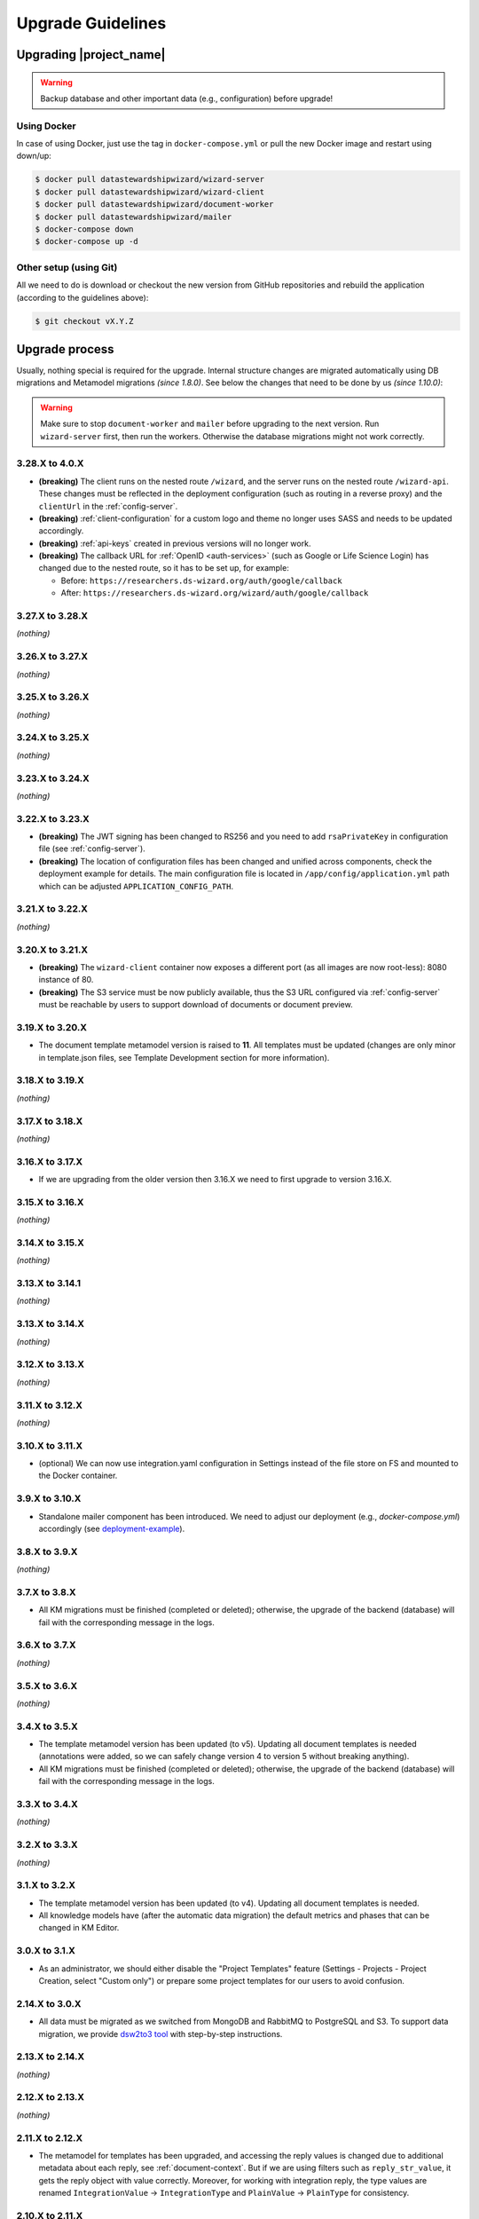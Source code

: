 Upgrade Guidelines
******************

Upgrading |project_name|
========================

.. Warning::

   Backup database and other important data (e.g., configuration) before upgrade!


Using Docker
------------

In case of using Docker, just use the tag in ``docker-compose.yml`` or pull the new Docker image and restart using down/up:

.. code-block:: shell

   $ docker pull datastewardshipwizard/wizard-server
   $ docker pull datastewardshipwizard/wizard-client
   $ docker pull datastewardshipwizard/document-worker
   $ docker pull datastewardshipwizard/mailer
   $ docker-compose down
   $ docker-compose up -d


Other setup (using Git)
-----------------------

All we need to do is download or checkout the new version from GitHub repositories and rebuild the application (according to the guidelines above):

.. code-block:: shell

   $ git checkout vX.Y.Z

Upgrade process
===============

Usually, nothing special is required for the upgrade. Internal structure changes are migrated automatically using DB migrations and Metamodel migrations *(since 1.8.0)*. See below the changes that need to be done by us *(since 1.10.0)*:


.. Warning::
   
   Make sure to stop ``document-worker`` and ``mailer`` before upgrading to the next version. Run ``wizard-server`` first, then run the workers. Otherwise the database migrations might not work correctly.

3.28.X to 4.0.X
---------------

- **(breaking)** The client runs on the nested route ``/wizard``, and the server runs on the nested route ``/wizard-api``. These changes must be reflected in the deployment configuration (such as routing in a reverse proxy) and the ``clientUrl`` in the :ref:`config-server`.
- **(breaking)** :ref:`client-configuration` for a custom logo and theme no longer uses SASS and needs to be updated accordingly.
- **(breaking)** :ref:`api-keys` created in previous versions will no longer work.
- **(breaking)** The callback URL for :ref:`OpenID <auth-services>` (such as Google or Life Science Login) has changed due to the nested route, so it has to be set up, for example:
  
  - Before: ``https://researchers.ds-wizard.org/auth/google/callback``
  - After: ``https://researchers.ds-wizard.org/wizard/auth/google/callback``

3.27.X to 3.28.X
----------------

*(nothing)*

3.26.X to 3.27.X
----------------

*(nothing)*

3.25.X to 3.26.X
----------------

*(nothing)*


3.24.X to 3.25.X
----------------

*(nothing)*


3.23.X to 3.24.X
----------------

*(nothing)*


.. _upgrade-3-22-x-3-23-x:

3.22.X to 3.23.X
----------------

- **(breaking)** The JWT signing has been changed to RS256 and you need to add ``rsaPrivateKey`` in configuration file (see :ref:`config-server`).
- **(breaking)** The location of configuration files has been changed and unified across components, check the deployment example for details. The main configuration file is located in ``/app/config/application.yml`` path which can be adjusted  ``APPLICATION_CONFIG_PATH``.


3.21.X to 3.22.X
----------------

*(nothing)*

3.20.X to 3.21.X
----------------

- **(breaking)** The ``wizard-client`` container now exposes a different port (as all images are now root-less): 8080 instance of 80.
- **(breaking)** The S3 service must be now publicly available, thus the S3 URL configured via :ref:`config-server` must be reachable by users to support download of documents or document preview.

3.19.X to 3.20.X
----------------

- The document template metamodel version is raised to **11**. All templates must be updated (changes are only minor in template.json files, see Template Development section for more information).

3.18.X to 3.19.X
----------------

*(nothing)*

3.17.X to 3.18.X
----------------

*(nothing)*

3.16.X to 3.17.X
----------------

- If we are upgrading from the older version then 3.16.X we need to first upgrade to version 3.16.X.

3.15.X to 3.16.X
----------------

*(nothing)*

3.14.X to 3.15.X
----------------

*(nothing)*

3.13.X to 3.14.1
----------------

*(nothing)*

3.13.X to 3.14.X
----------------

*(nothing)*

3.12.X to 3.13.X
----------------

*(nothing)*

3.11.X to 3.12.X
----------------

*(nothing)*

3.10.X to 3.11.X
----------------

- (optional) We can now use integration.yaml configuration in Settings instead of the file store on FS and mounted to the Docker container.

3.9.X to 3.10.X
----------------

- Standalone mailer component has been introduced. We need to adjust our deployment (e.g., `docker-compose.yml`) accordingly (see `deployment-example <https://github.com/ds-wizard/dsw-deployment-example>`__).

3.8.X to 3.9.X
----------------

*(nothing)*

3.7.X to 3.8.X
----------------

- All KM migrations must be finished (completed or deleted); otherwise, the upgrade of the backend (database) will fail with the corresponding message in the logs.

3.6.X to 3.7.X
----------------

*(nothing)*

3.5.X to 3.6.X
----------------

*(nothing)*

3.4.X to 3.5.X
----------------

- The template metamodel version has been updated (to v5). Updating all document templates is needed (annotations were added, so we can safely change version 4 to version 5 without breaking anything).
- All KM migrations must be finished (completed or deleted); otherwise, the upgrade of the backend (database) will fail with the corresponding message in the logs.

3.3.X to 3.4.X
----------------

*(nothing)*

3.2.X to 3.3.X
----------------

*(nothing)*

3.1.X to 3.2.X
--------------

- The template metamodel version has been updated (to v4). Updating all document templates is needed.
- All knowledge models have (after the automatic data migration) the default metrics and phases that can be changed in KM Editor.

3.0.X to 3.1.X
--------------

- As an administrator, we should either disable the "Project Templates" feature (Settings - Projects - Project Creation, select "Custom only") or prepare some project templates for our users to avoid confusion.

2.14.X to 3.0.X
----------------

- All data must be migrated as we switched from MongoDB and RabbitMQ to PostgreSQL and S3. To support data migration, we provide `dsw2to3 tool <https://github.com/ds-wizard/dsw2to3>`_ with step-by-step instructions.

2.13.X to 2.14.X
----------------

*(nothing)*

2.12.X to 2.13.X
----------------

*(nothing)*

2.11.X to 2.12.X
----------------

- The metamodel for templates has been upgraded, and accessing the reply values is changed due to additional metadata about each reply, see :ref:`document-context`. But if we are using filters such as ``reply_str_value``, it gets the reply object with value correctly. Moreover, for working with integration reply, the type values are renamed ``IntegrationValue`` -> ``IntegrationType`` and ``PlainValue`` -> ``PlainType`` for consistency.

2.10.X to 2.11.X
----------------

- If we are using the ``questionnaire-report`` template, it is recommended to upgrade it to version 1.2.0 (from `Registry <https://registry.ds-wizard.org/templates/dsw:questionnaire-report:1.2.0>`_ or `GitHub Release <https://github.com/ds-wizard/questionnaire-report-template/releases/tag/v1.2.0>`_) so it displays also new Multi-Choice questions. Otherwise the choices won't appear in the exported document if there are any.

2.9.X to 2.10.X
---------------

*(nothing)*

2.8.X to 2.9.X
--------------

*(nothing)*

2.7.X to 2.8.X
--------------

*(nothing)*

2.6.X to 2.7.X
--------------

*(nothing)*

2.5.X to 2.6.X
--------------

- The document templates including the default ``questionnaire-report`` must be updated from `https://registry.ds-wizard.org/templates <Registry>`_.
- Upgraded template metamodel version 2 requires manual migration of custom templates:

  - `questionnaireRepliesMap` (map path:Reply) is no longer present in the context
  - `questionnaireReplies` is now map with path:ReplyValue, provided filters (such as ``reply_str_value``) are adjusted but wherever we used ``reply.value.value`` it should be ``reply.value`` with this change.
  - Reply for item question is no longer an integer (number of answers) but a list of UUIDs representing the answers instead of integers. We added ``reply_items`` to extract the list from a ReplyValue.

- Since 2.6.0, we are using `WebSockets <https://en.wikipedia.org/wiki/WebSocket>`_ (for live collaboration). If we are using a proxy, we need to configure it accordingly. For example, in case of Nginx:

.. code-block:: nginx

   server {
      # ...

      location / {
         # ...

         # required for websockets
         proxy_http_version 1.1;
         proxy_set_header Upgrade $http_upgrade;
         proxy_set_header Connection "upgrade";
         proxy_read_timeout 86400;
         proxy_send_timeout 86400;
      }
   }


2.4.X to 2.5.X
--------------

- Document templates have been moved from FS to database. To simplify the transition for custom templates, we added to the Docker image a script that loads templates from FS to the database via |project_name| API. But there are several new information that we need to provide in ``template.json`` file: ``id`` (instead of ``uuid``), ``templateId``, ``organizationId``, ``version`` (semver), ``license``, ``readme`` (Markdown). The ``id`` should be in format ``organizationId:templateId:version``. Please note that this applies only for custom templates, default template can be removed from FS as it is added to the database automatically. The script must be enabled by setting envvar ``ENABLE_TEMPLATE_LOAD `` to ``1`` and ``SERVICE_TOKEN`` according to the configuration.
- Cron is no longer needed for the feedback synchronization (environment variables in ``docker-compose.yml``) as |project_name| schedules synchronization internally.

2.3.X to 2.4.X
--------------

- To unify configuration, document-worker now supports and prefers YAML configuration files.
- Local/custom ``template.json`` files must be updated (renamed ``allowedKMs`` to ``allowedPackages``, and several new attributes: ``description`` for template and ``shortName`` + ``color`` for each format).

2.2.X to 2.3.X
--------------

*(nothing)*

2.1.X to 2.2.X
--------------

- Configuration of client and several features is now moved from ``application.yml`` file to in-app :ref:`config-settings`; therefore, it must be reconfigured during upgrade process. Additional ``secret`` must be configured in ``application.yml`` for encryption and JWT tokens (*JWT.secret* section has been removed), see :ref:`config-server` configuration. It is recommended to first add *general.secret* (32 chars secret), start |project_name|, migrate options from ``application.yml`` to :ref:`config-settings` and then optionally clean up ``application.yml`` file.
- User fiels ``name`` and ``surname`` has been renamed to ``firstName`` and ``lastName`` - it needs be updated if used in **custom** mail or document templates.
- Recommended version of MongoDB is updated to 4.2.3.

2.0.X to 2.1.X
--------------

- There is a significant change related to new *Document Worker* that handles generation of documents from templates and filled questionnaires. We need to run RabbitMQ and document-worker with correct configuration according to server, see :ref:`installation-docker` and :doc:`configuration` for details.

1.10.X to 2.0.X
---------------

- Changing the major version actually does not mean any problem in migration, it has been made due to significant internal changes (restructuring, new repositories, etc.)
- If we are using Docker for running |project_name|, we need to change it according to new documentation of :ref:`installation-docker` and :doc:`configuration`.
- Crontab image is no longer needed.
- A DMP template configuration file must contain list of ``allowedKMs`` (see the default *root* template).

1.9.X to 1.10.X
---------------

- Custom DMP templates needs to be upgraded to a new structure (see the default *root* template).


Compatibility
=============

.. Important::

   |project_name| components (server, client, document worker, mailer, registry) should always use the matching version (compatibility is assured)!


The |project_name| is compatible with all recent versions of web browsers Chrome, Opera, Firefox, and Edge. We do not recommend the use of Internet Explorer. 

The following table shows the compatibility of the |project_name| with the metamodel versions of Knowledge models, Document Templates, Project Importers, and the Registry.

+------------------+--------------+-----------------------------+----------------------------+-----------+
| Wizard           | KM Metamodel | Document Template Metamodel | Project Importer Metamodel | Registry  |
+==================+==============+=============================+============================+===========+
| 3.24.0           |           13 |                          11 |                          1 |    3.24.0 |
+------------------+--------------+-----------------------------+----------------------------+-----------+
| 3.23.0           |           13 |                          11 |                          1 |    3.23.0 |
+------------------+--------------+-----------------------------+----------------------------+-----------+
| 3.22.0           |           13 |                          11 |                          1 |    3.22.0 |
+------------------+--------------+-----------------------------+----------------------------+-----------+
| 3.21.0           |           13 |                          11 |                          1 |    3.21.0 |
+------------------+--------------+-----------------------------+----------------------------+-----------+
| 3.20.0           |           13 |                          11 |                          1 |    3.20.0 |
+------------------+--------------+-----------------------------+----------------------------+-----------+
| 3.19.0           |           13 |                          10 |                          1 |    3.19.0 |
+------------------+--------------+-----------------------------+----------------------------+-----------+
| 3.18.0           |           13 |                          10 |                          1 |    3.18.0 |
+------------------+--------------+-----------------------------+----------------------------+-----------+
| 3.17.0           |           13 |                          10 |                          1 |    3.17.0 |
+------------------+--------------+-----------------------------+----------------------------+-----------+
| 3.16.0           |           13 |                          10 |                          1 |    3.16.0 |
+------------------+--------------+-----------------------------+----------------------------+-----------+
| 3.15.0           |           13 |                          10 |                          1 |    3.15.0 |
+------------------+--------------+-----------------------------+----------------------------+-----------+
| 3.14.0           |           13 |                          10 |                         -- |    3.14.0 |
+------------------+--------------+-----------------------------+----------------------------+-----------+
| 3.13.0           |           13 |                          10 |                         -- |    3.13.0 |
+------------------+--------------+-----------------------------+----------------------------+-----------+
| 3.12.0           |           13 |                          10 |                         -- |    3.12.0 |
+------------------+--------------+-----------------------------+----------------------------+-----------+
| 3.11.0           |           12 |                           9 |                         -- |    3.11.0 |
+------------------+--------------+-----------------------------+----------------------------+-----------+
| 3.10.0           |           12 |                           9 |                         -- |    3.10.0 |
+------------------+--------------+-----------------------------+----------------------------+-----------+
| 3.9.0            |           11 |                           8 |                         -- |     3.9.0 |
+------------------+--------------+-----------------------------+----------------------------+-----------+
| 3.8.0            |           11 |                           8 |                         -- |     3.8.0 |
+------------------+--------------+-----------------------------+----------------------------+-----------+
| 3.7.0            |           10 |                           7 |                         -- |     3.7.0 |
+------------------+--------------+-----------------------------+----------------------------+-----------+
| 3.6.0            |           10 |                           6 |                         -- |     3.6.0 |
+------------------+--------------+-----------------------------+----------------------------+-----------+
| 3.5.0            |            9 |                           5 |                         -- |     3.5.0 |
+------------------+--------------+-----------------------------+----------------------------+-----------+
| 3.4.0            |            8 |                           4 |                         -- |     3.4.0 |
+------------------+--------------+-----------------------------+----------------------------+-----------+
| 3.3.0            |            8 |                           4 |                         -- |     3.3.0 |
+------------------+--------------+-----------------------------+----------------------------+-----------+
| 3.2.0            |            8 |                           4 |                         -- |     3.2.0 |
+------------------+--------------+-----------------------------+----------------------------+-----------+
| 3.1.0            |            7 |                           3 |                         -- |     3.1.0 |
+------------------+--------------+-----------------------------+----------------------------+-----------+
| 3.0.0            |            7 |                           3 |                         -- |     3.0.0 |
+------------------+--------------+-----------------------------+----------------------------+-----------+
| 2.14.0           |            7 |                           3 |                         -- |    2.14.0 |
+------------------+--------------+-----------------------------+----------------------------+-----------+
| 2.13.0           |            7 |                           3 |                         -- |    2.13.0 |
+------------------+--------------+-----------------------------+----------------------------+-----------+
| 2.12.0           |            6 |                           3 |                         -- |    2.12.0 |
+------------------+--------------+-----------------------------+----------------------------+-----------+
| 2.11.0           |            5 |                           2 |                         -- |    2.11.0 |
+------------------+--------------+-----------------------------+----------------------------+-----------+
| 2.10.0           |            5 |                           2 |                         -- |    2.10.0 |
+------------------+--------------+-----------------------------+----------------------------+-----------+
| 2.9.0            |            5 |                           2 |                         -- |     2.9.0 |
+------------------+--------------+-----------------------------+----------------------------+-----------+
| 2.8.0            |            5 |                           2 |                         -- |     2.8.0 |
+------------------+--------------+-----------------------------+----------------------------+-----------+
| 2.7.0            |            5 |                           2 |                         -- |     2.7.0 |
+------------------+--------------+-----------------------------+----------------------------+-----------+
| 2.6.0            |            5 |                           2 |                         -- |     2.6.0 |
+------------------+--------------+-----------------------------+----------------------------+-----------+
| 2.5.0            |            5 |                           1 |                         -- |     2.5.0 |
+------------------+--------------+-----------------------------+----------------------------+-----------+
| 2.4.0            |            5 |                          -- |                         -- |     2.4.0 |
+------------------+--------------+-----------------------------+----------------------------+-----------+
| 2.3.0            |            5 |                          -- |                         -- |     2.3.0 |
+------------------+--------------+-----------------------------+----------------------------+-----------+
| 2.2.0            |            5 |                          -- |                         -- |     2.2.0 |
+------------------+--------------+-----------------------------+----------------------------+-----------+
| 2.1.0            |            5 |                          -- |                         -- |     2.1.0 |
+------------------+--------------+-----------------------------+----------------------------+-----------+
| 2.0.0            |            5 |                          -- |                         -- |     2.0.0 |
+------------------+--------------+-----------------------------+----------------------------+-----------+
| 1.10.0           |            4 |                          -- |                         -- |     1.2.0 |
+------------------+--------------+-----------------------------+----------------------------+-----------+
| 1.9.0            |            3 |                          -- |                         -- |     1.1.0 |
+------------------+--------------+-----------------------------+----------------------------+-----------+
| 1.8.0            |            3 |                          -- |                         -- |     1.0.0 |
+------------------+--------------+-----------------------------+----------------------------+-----------+
| 1.7.0            |            2 |                          -- |                         -- |        -- |
+------------------+--------------+-----------------------------+----------------------------+-----------+
| 1.6.0            |            1 |                          -- |                         -- |        -- |
+------------------+--------------+-----------------------------+----------------------------+-----------+
| 1.5.0            |           -- |                          -- |                         -- |        -- |
+------------------+--------------+-----------------------------+----------------------------+-----------+
| 1.4.0            |           -- |                          -- |                         -- |        -- |
+------------------+--------------+-----------------------------+----------------------------+-----------+
| 1.3.0            |           -- |                          -- |                         -- |        -- |
+------------------+--------------+-----------------------------+----------------------------+-----------+
| 1.2.0            |           -- |                          -- |                         -- |        -- |
+------------------+--------------+-----------------------------+----------------------------+-----------+
| 1.1.0            |           -- |                          -- |                         -- |        -- |
+------------------+--------------+-----------------------------+----------------------------+-----------+
| 1.0.0            |           -- |                          -- |                         -- |        -- |
+------------------+--------------+-----------------------------+----------------------------+-----------+